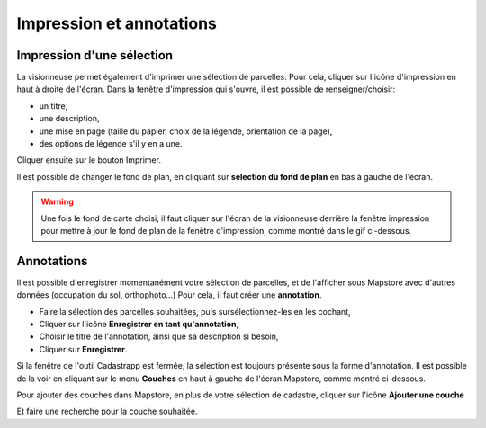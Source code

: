 Impression et annotations
=========================

Impression d'une sélection
--------------------------

La visionneuse permet également d'imprimer une sélection de parcelles.
Pour cela, cliquer sur l'icône d'impression en haut à droite de l'écran.
Dans la fenêtre d'impression qui s'ouvre, il est possible de renseigner/choisir:


- un titre,
- une description,
- une mise en page (taille du papier, choix de la légende, orientation de la page),
- des options de légende s'il y en a une.

Cliquer ensuite sur le bouton Imprimer.


.. image::   _images/impression.gif

Il est possible de changer le fond de plan, en cliquant sur  **sélection du fond de plan** en bas à gauche de l'écran.

.. warning::
  Une fois le fond de carte choisi, il faut cliquer sur l'écran de la visionneuse derrière la fenêtre impression pour mettre à jour le fond de plan de la fenêtre d'impression, comme montré dans le gif ci-dessous.

.. image::   _images/impression_fond.gif

Annotations
-----------

Il est possible d'enregistrer momentanément votre sélection de parcelles, et de l'afficher sous Mapstore avec d'autres données (occupation du sol, orthophoto...)
Pour cela, il faut créer une **annotation**.

- Faire la sélection des parcelles souhaitées, puis sursélectionnez-les en les cochant,
- Cliquer sur l'icône **Enregistrer en tant qu'annotation**,
- Choisir le titre de l'annotation, ainsi que sa description si besoin,
- Cliquer sur **Enregistrer**.
	
Si la fenêtre de l'outil Cadastrapp est fermée, la sélection est toujours présente sous la forme d'annotation.
Il est possible de la voir en cliquant sur le menu **Couches** en haut à gauche de l'écran Mapstore, comme montré ci-dessous.

.. image::   _images/annotation2.gif

Pour ajouter des couches dans Mapstore, en plus de votre sélection de cadastre, cliquer sur l'icône **Ajouter une couche**

.. image::   _images/ajouter_couche.PNG

Et faire une recherche pour la couche souhaitée.


